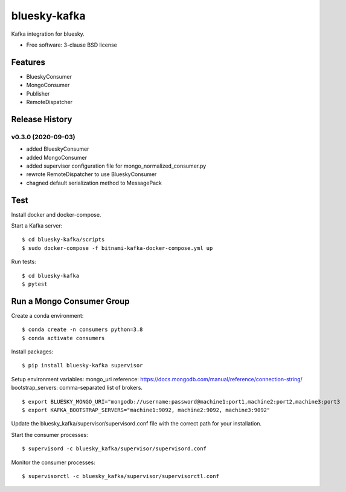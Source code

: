 ===============================
bluesky-kafka
===============================

.. image:: https://img.shields.io/travis/bluesky/bluesky-kafka.svg
        :target: https://travis-ci.org/bluesky/bluesky-kafka

.. image:: https://img.shields.io/pypi/v/bluesky-kafka.svg
        :target: https://pypi.python.org/pypi/bluesky-kafka


Kafka integration for bluesky.

* Free software: 3-clause BSD license

Features
--------

* BlueskyConsumer
* MongoConsumer
* Publisher
* RemoteDispatcher

Release History
---------------

v0.3.0 (2020-09-03)
...................
* added BlueskyConsumer
* added MongoConsumer
* added supervisor configuration file for mongo_normalized_consumer.py
* rewrote RemoteDispatcher to use BlueskyConsumer
* chagned default serialization method to MessagePack

Test
----

Install docker and docker-compose.

Start a Kafka server:

::

  $ cd bluesky-kafka/scripts
  $ sudo docker-compose -f bitnami-kafka-docker-compose.yml up

Run tests:

::

  $ cd bluesky-kafka
  $ pytest

Run a Mongo Consumer Group
--------------------------

Create a conda environment:

::

  $ conda create -n consumers python=3.8
  $ conda activate consumers

Install packages:

::

  $ pip install bluesky-kafka supervisor

Setup environment variables:
mongo_uri reference: https://docs.mongodb.com/manual/reference/connection-string/
bootstrap_servers: comma-separated list of brokers.

::

  $ export BLUESKY_MONGO_URI="mongodb://username:password@machine1:port1,machine2:port2,machine3:port3
  $ export KAFKA_BOOTSTRAP_SERVERS="machine1:9092, machine2:9092, machine3:9092"

Update the bluesky_kafka/supervisor/supervisord.conf file with the correct path for your installation.

Start the consumer processes:

::

  $ supervisord -c bluesky_kafka/supervisor/supervisord.conf

Monitor the consumer processes:

::

  $ supervisorctl -c bluesky_kafka/supervisor/supervisorctl.conf
